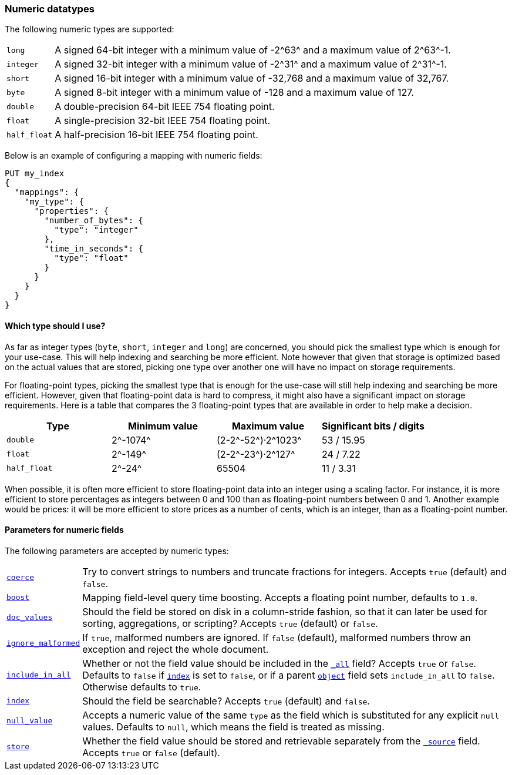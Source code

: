 [[number]]
=== Numeric datatypes

The following numeric types are supported:

[horizontal]
`long`::       A signed 64-bit integer with a minimum value of +-2^63^+ and a maximum value of +2^63^-1+.
`integer`::    A signed 32-bit integer with a minimum value of +-2^31^+ and a maximum value of +2^31^-1+.
`short`::      A signed 16-bit integer with a minimum value of +-32,768+ and a maximum value of +32,767+.
`byte`::       A signed 8-bit integer with a minimum value of +-128+ and a maximum value of +127+.
`double`::     A double-precision 64-bit IEEE 754 floating point.
`float`::      A single-precision 32-bit IEEE 754 floating point.
`half_float`:: A half-precision 16-bit IEEE 754 floating point.

Below is an example of configuring a mapping with numeric fields:

[source,js]
--------------------------------------------------
PUT my_index
{
  "mappings": {
    "my_type": {
      "properties": {
        "number_of_bytes": {
          "type": "integer"
        },
        "time_in_seconds": {
          "type": "float"
        }
      }
    }
  }
}
--------------------------------------------------
// CONSOLE

==== Which type should I use?

As far as integer types (`byte`, `short`, `integer` and `long`) are concerned,
you should pick the smallest type which is enough for your use-case. This will
help indexing and searching be more efficient. Note however that given that
storage is optimized based on the actual values that are stored, picking one
type over another one will have no impact on storage requirements.

For floating-point types, picking the smallest type that is enough for the
use-case will still help indexing and searching be more efficient. However,
given that floating-point data is hard to compress, it might also have a
significant impact on storage requirements. Here is a table that compares the
3 floating-point types that are available in order to help make a decision.

[cols="<,<,<,<",options="header",]
|=======================================================================
|Type |Minimum value |Maximum value |Significant bits / digits
|`double`|+2^-1074^+ |+(2-2^-52^)·2^1023^+ |+53+ / +15.95+
|`float`|+2^-149^+ |+(2-2^-23^)·2^127^+ |+24+ / +7.22+
|`half_float`|+2^-24^+ |+65504+ |+11+ / +3.31+
|=======================================================================

When possible, it is often more efficient to store floating-point data into an
integer using a scaling factor. For instance, it is more efficient to store
percentages as integers between 0 and 100 than as floating-point numbers between 0
and 1. Another example would be prices: it will be more efficient to store prices
as a number of cents, which is an integer, than as a floating-point number.

[[number-params]]
==== Parameters for numeric fields

The following parameters are accepted by numeric types:

[horizontal]

<<coerce,`coerce`>>::

    Try to convert strings to numbers and truncate fractions for integers.
    Accepts `true` (default) and `false`.

<<mapping-boost,`boost`>>::

    Mapping field-level query time boosting. Accepts a floating point number, defaults
    to `1.0`.

<<doc-values,`doc_values`>>::

    Should the field be stored on disk in a column-stride fashion, so that it
    can later be used for sorting, aggregations, or scripting? Accepts `true`
    (default) or `false`.

<<ignore-malformed,`ignore_malformed`>>::

    If `true`, malformed numbers are ignored. If `false` (default), malformed
    numbers throw an exception and reject the whole document.

<<include-in-all,`include_in_all`>>::

    Whether or not the field value should be included in the
    <<mapping-all-field,`_all`>> field? Accepts `true` or `false`.  Defaults
    to `false` if <<mapping-index,`index`>> is set to `false`, or if a parent
    <<object,`object`>> field sets `include_in_all` to `false`.
    Otherwise defaults to `true`.

<<mapping-index,`index`>>::

    Should the field be searchable? Accepts `true` (default) and `false`.

<<null-value,`null_value`>>::

    Accepts a numeric value of the same `type` as the field which is
    substituted for any explicit `null` values.  Defaults to `null`, which
    means the field is treated as missing.

<<mapping-store,`store`>>::

    Whether the field value should be stored and retrievable separately from
    the <<mapping-source-field,`_source`>> field. Accepts `true` or `false`
    (default).


